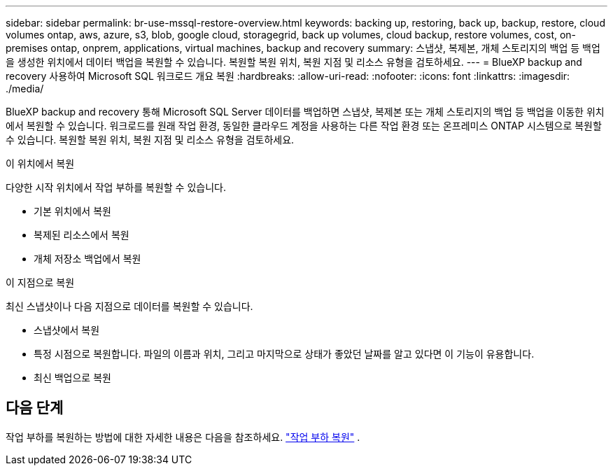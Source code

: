 ---
sidebar: sidebar 
permalink: br-use-mssql-restore-overview.html 
keywords: backing up, restoring, back up, backup, restore, cloud volumes ontap, aws, azure, s3, blob, google cloud, storagegrid, back up volumes, cloud backup, restore volumes, cost, on-premises ontap, onprem, applications, virtual machines, backup and recovery 
summary: 스냅샷, 복제본, 개체 스토리지의 백업 등 백업을 생성한 위치에서 데이터 백업을 복원할 수 있습니다. 복원할 복원 위치, 복원 지점 및 리소스 유형을 검토하세요. 
---
= BlueXP backup and recovery 사용하여 Microsoft SQL 워크로드 개요 복원
:hardbreaks:
:allow-uri-read: 
:nofooter: 
:icons: font
:linkattrs: 
:imagesdir: ./media/


[role="lead"]
BlueXP backup and recovery 통해 Microsoft SQL Server 데이터를 백업하면 스냅샷, 복제본 또는 개체 스토리지의 백업 등 백업을 이동한 위치에서 복원할 수 있습니다. 워크로드를 원래 작업 환경, 동일한 클라우드 계정을 사용하는 다른 작업 환경 또는 온프레미스 ONTAP 시스템으로 복원할 수 있습니다. 복원할 복원 위치, 복원 지점 및 리소스 유형을 검토하세요.

.이 위치에서 복원
다양한 시작 위치에서 작업 부하를 복원할 수 있습니다.

* 기본 위치에서 복원
* 복제된 리소스에서 복원
* 개체 저장소 백업에서 복원


.이 지점으로 복원
최신 스냅샷이나 다음 지점으로 데이터를 복원할 수 있습니다.

* 스냅샷에서 복원
* 특정 시점으로 복원합니다. 파일의 이름과 위치, 그리고 마지막으로 상태가 좋았던 날짜를 알고 있다면 이 기능이 유용합니다.
* 최신 백업으로 복원




== 다음 단계

작업 부하를 복원하는 방법에 대한 자세한 내용은 다음을 참조하세요. link:br-use-mssql-restore.html["작업 부하 복원"] .
